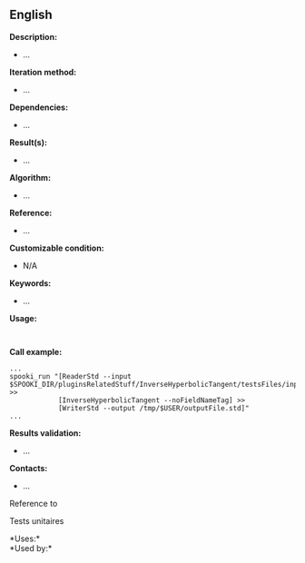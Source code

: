 ** English















*Description:*

- ...

*Iteration method:*

- ...

*Dependencies:*

- ...

*Result(s):*

- ...

*Algorithm:*

- ...

*Reference:*

- ...

*Customizable condition:*

- N/A

*Keywords:*

- ...

*Usage:*

#+begin_example
#+end_example

#+begin_example
#+end_example

*Call example:* 

#+begin_example
      ...
      spooki_run "[ReaderStd --input $SPOOKI_DIR/pluginsRelatedStuff/InverseHyperbolicTangent/testsFiles/inputFile.std] >>
                  [InverseHyperbolicTangent --noFieldNameTag] >>
                  [WriterStd --output /tmp/$USER/outputFile.std]"
      ...
#+end_example

*Results validation:*

- ...

*Contacts:*

- ...

Reference to



Tests unitaires



*Uses:*\\

*Used by:*\\



  

